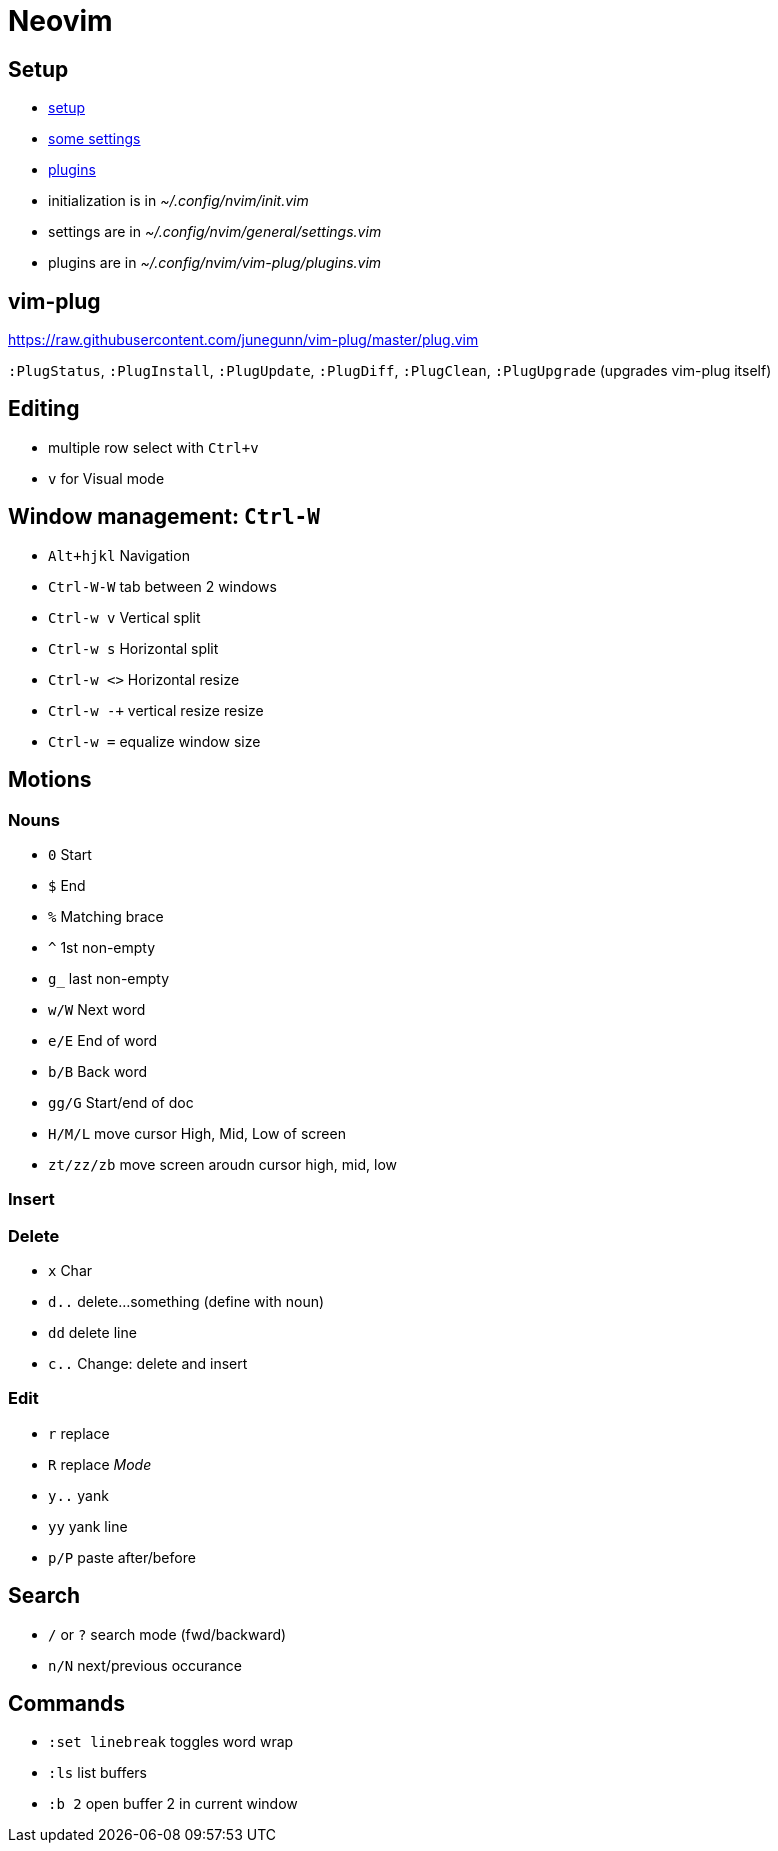 = Neovim

== Setup

* https://www.chrisatmachine.com/Neovim/01-vim-plug/[setup]
* https://www.chrisatmachine.com/Neovim/02-vim-general-settings/[some settings]
* https://www.chrisatmachine.com/Neovim/01-vim-plug/[plugins]

* initialization is in _~/.config/nvim/init.vim_ 
* settings are in _~/.config/nvim/general/settings.vim_
* plugins are in _~/.config/nvim/vim-plug/plugins.vim_

== vim-plug

https://raw.githubusercontent.com/junegunn/vim-plug/master/plug.vim

`:PlugStatus`, `:PlugInstall`, `:PlugUpdate`, `:PlugDiff`, `:PlugClean`, `:PlugUpgrade` (upgrades vim-plug itself)

== Editing

* multiple row select with `Ctrl+v`
* `v` for Visual mode

== Window management: `Ctrl-W`

* `Alt+hjkl` Navigation
* `Ctrl-W-W` tab between 2 windows
* `Ctrl-w v` Vertical split
* `Ctrl-w s` Horizontal split
* `Ctrl-w <>` Horizontal resize
* `Ctrl-w -+` vertical resize resize
* `Ctrl-w =` equalize window size

== Motions

=== Nouns

* `0` Start
* `$` End
* `%` Matching brace
* `^` 1st non-empty
* `g_` last non-empty
* `w/W` Next word
* `e/E` End of word
* `b/B` Back word
* `gg/G` Start/end of doc
* `H/M/L` move cursor High, Mid, Low of screen
* `zt/zz/zb` move screen aroudn cursor high, mid, low

=== Insert

=== Delete

* `x` Char
* `d..` delete...something (define with noun)
* `dd` delete line
* `c..` Change: delete and insert

=== Edit

* `r` replace
* `R` replace _Mode_
* `y..` yank
* `yy` yank line
* `p/P` paste after/before

== Search

* `/` or `?` search mode (fwd/backward)
* `n/N` next/previous occurance

== Commands

* `:set linebreak` toggles word wrap
* `:ls` list buffers
* `:b 2` open buffer 2 in current window
